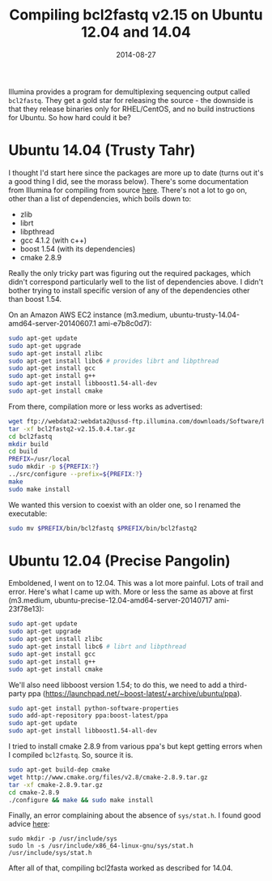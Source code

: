 #+TITLE: Compiling bcl2fastq v2.15 on Ubuntu 12.04 and 14.04
#+DATE: 2014-08-27
#+CATEGORY: notes
#+PROPERTY: TAGS linux
#+PROPERTY: eval no

Illumina provides a program for demultiplexing sequencing output
called =bcl2fastq=. They get a gold star for releasing the source -
the downside is that they release binaries only for RHEL/CentOS, and
no build instructions for Ubuntu. So how hard could it be?

* Ubuntu 14.04 (Trusty Tahr)

I thought I'd start here since the packages are more up to date (turns
out it's a good thing I did, see the morass below). There's some
documentation from Illumina for compiling from source [[http://supportres.illumina.com/documents/documentation/software_documentation/bcl2fastq/bcl2fastq-v2-0-user-guide-15051736-a.pdf][here]]. There's
not a lot to go on, other than a list of dependencies, which boils
down to:

- zlib
- librt
- libpthread
- gcc 4.1.2 (with c++)
- boost 1.54 (with its dependencies)
- cmake 2.8.9

Really the only tricky part was figuring out the required packages,
which didn't correspond particularly well to the list of dependencies
above. I didn't bother trying to install specific version of any of
the dependencies other than boost 1.54.

On an Amazon AWS EC2 instance (m3.medium, ubuntu-trusty-14.04-amd64-server-20140607.1 ami-e7b8c0d7):

#+BEGIN_SRC sh
sudo apt-get update
sudo apt-get upgrade
sudo apt-get install zlibc
sudo apt-get install libc6 # provides librt and libpthread
sudo apt-get install gcc
sudo apt-get install g++
sudo apt-get install libboost1.54-all-dev
sudo apt-get install cmake
#+END_SRC

From there, compilation more or less works as advertised:

#+BEGIN_SRC sh
wget ftp://webdata2:webdata2@ussd-ftp.illumina.com/downloads/Software/bcl2fastq/bcl2fastq2-v2.15.0.4.tar.gz
tar -xf bcl2fastq2-v2.15.0.4.tar.gz
cd bcl2fastq
mkdir build
cd build
PREFIX=/usr/local
sudo mkdir -p ${PREFIX:?}
../src/configure --prefix=${PREFIX:?}
make
sudo make install
#+END_SRC

We wanted this version to coexist with an older one, so I renamed
the executable:

#+BEGIN_SRC sh
sudo mv $PREFIX/bin/bcl2fastq $PREFIX/bin/bcl2fastq2
#+END_SRC

* Ubuntu 12.04 (Precise Pangolin)

Emboldened, I went on to 12.04. This was a lot more painful. Lots of
trail and error. Here's what I came up with. More or less the same as
above at first (m3.medium, ubuntu-precise-12.04-amd64-server-20140717
ami-23f78e13):

#+BEGIN_SRC sh
sudo apt-get update
sudo apt-get upgrade
sudo apt-get install zlibc
sudo apt-get install libc6 # librt and libpthread
sudo apt-get install gcc
sudo apt-get install g++
sudo apt-get install cmake
#+END_SRC

We'll also need libboost version 1.54; to do this, we need to add a
third-party ppa (https://launchpad.net/~boost-latest/+archive/ubuntu/ppa).

#+BEGIN_SRC sh
sudo apt-get install python-software-properties
sudo add-apt-repository ppa:boost-latest/ppa
sudo apt-get update
sudo apt-get install libboost1.54-all-dev
#+END_SRC

I tried to install cmake 2.8.9 from various ppa's but kept getting
errors when I compiled =bcl2fastq=. So, source it is.

#+BEGIN_SRC sh
sudo apt-get build-dep cmake
wget http://www.cmake.org/files/v2.8/cmake-2.8.9.tar.gz
tar -xf cmake-2.8.9.tar.gz
cd cmake-2.8.9
./configure && make && sudo make install
#+END_SRC

Finally, an error complaining about the absence of =sys/stat.h=. I found good advice [[http://askubuntu.com/questions/414110/wheres-my-usr-include-sys-directory][here]]:

#+BEGIN_SRC
sudo mkdir -p /usr/include/sys
sudo ln -s /usr/include/x86_64-linux-gnu/sys/stat.h /usr/include/sys/stat.h
#+END_SRC

After all of that, compiling bcl2fasta worked as described for 14.04.
